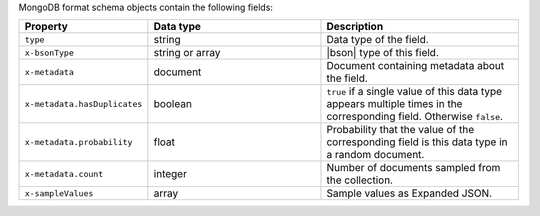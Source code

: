 MongoDB format schema objects contain the following fields:

.. list-table::
   :header-rows: 1
   :widths: 25 35 40
 
   * - Property
     - Data type
     - Description

   * - ``type``
     - string
     - Data type of the field.

   * - ``x-bsonType``
     - string or array
     - |bson| type of this field.

   * - ``x-metadata``
     - document
     - Document containing metadata about the field.

   * - ``x-metadata.hasDuplicates``
     - boolean
     - ``true`` if a single value of this data type appears multiple 
       times in the corresponding field. Otherwise ``false``.

   * - ``x-metadata.probability``
     - float
     - Probability that the value of the corresponding field is this 
       data type in a random document.

   * - ``x-metadata.count``
     - integer
     -  Number of documents sampled from the collection.

   * - ``x-sampleValues``
     - array
     - Sample values as Expanded JSON.
